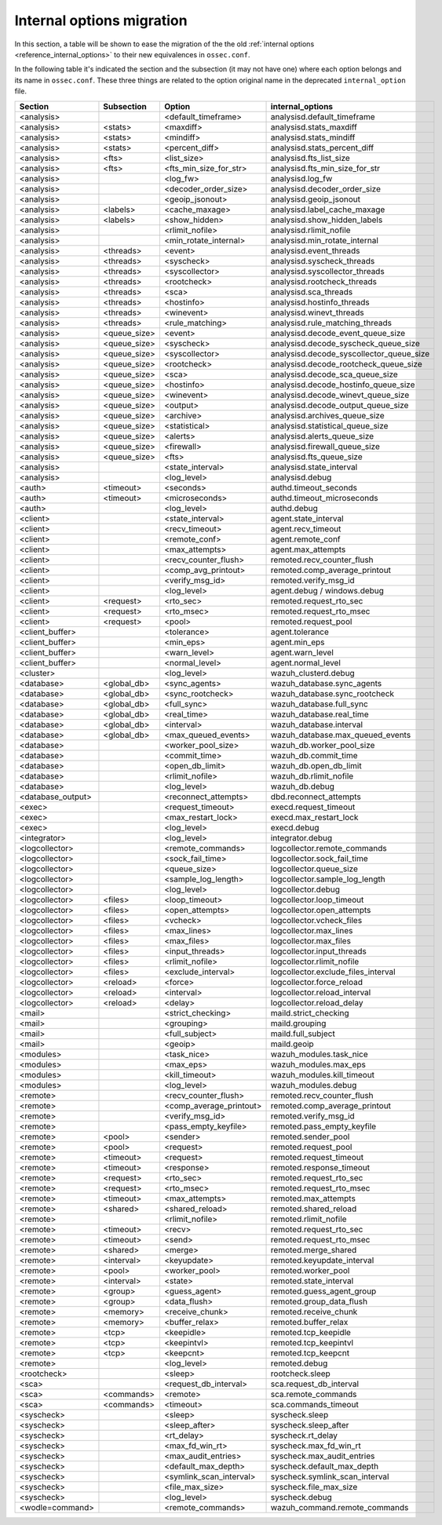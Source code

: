 .. Copyright (C) 2019 Wazuh, Inc.

.. _reference_internal_options_migration:

Internal options migration
==========================

In this section, a table will be shown to ease the migration of the the old :ref:`internal options <reference_internal_options>` to their new equivalences in ``ossec.conf``.

In the following table it's indicated the section and the subsection (it may not have one) where each option belongs and its name in ``ossec.conf``. These three things are related to the option original name in the deprecated ``internal_option`` file.

+-------------------------+----------------+----------------------------+------------------------------------------+
| **Section**             | **Subsection** | **Option**                 | **internal_options**                     |
+-------------------------+----------------+----------------------------+------------------------------------------+
|  <analysis>             |                |  <default_timeframe>       |    analysisd.default_timeframe           |
+-------------------------+----------------+----------------------------+------------------------------------------+
|  <analysis>             | <stats>        |  <maxdiff>                 |    analysisd.stats_maxdiff               |
+-------------------------+----------------+----------------------------+------------------------------------------+
|  <analysis>             | <stats>        |  <mindiff>                 |    analysisd.stats_mindiff               |
+-------------------------+----------------+----------------------------+------------------------------------------+
|  <analysis>             | <stats>        |  <percent_diff>            |    analysisd.stats_percent_diff          |
+-------------------------+----------------+----------------------------+------------------------------------------+
|  <analysis>             | <fts>          |  <list_size>               |    analysisd.fts_list_size               |
+-------------------------+----------------+----------------------------+------------------------------------------+
|  <analysis>             | <fts>          |  <fts_min_size_for_str>    |    analysisd.fts_min_size_for_str        |
+-------------------------+----------------+----------------------------+------------------------------------------+
|  <analysis>             |                |  <log_fw>                  |    analysisd.log_fw                      |
+-------------------------+----------------+----------------------------+------------------------------------------+
|  <analysis>             |                |  <decoder_order_size>      |    analysisd.decoder_order_size          |
+-------------------------+----------------+----------------------------+------------------------------------------+
|  <analysis>             |                |  <geoip_jsonout>           |    analysisd.geoip_jsonout               |
+-------------------------+----------------+----------------------------+------------------------------------------+
|  <analysis>             | <labels>       |  <cache_maxage>            |    analysisd.label_cache_maxage          |
+-------------------------+----------------+----------------------------+------------------------------------------+
|  <analysis>             | <labels>       |  <show_hidden>             |    analysisd.show_hidden_labels          |
+-------------------------+----------------+----------------------------+------------------------------------------+
|  <analysis>             |                |  <rlimit_nofile>           |    analysisd.rlimit_nofile               |
+-------------------------+----------------+----------------------------+------------------------------------------+
|  <analysis>             |                |  <min_rotate_internal>     |    analysisd.min_rotate_internal         |
+-------------------------+----------------+----------------------------+------------------------------------------+
|  <analysis>             | <threads>      |  <event>                   |    analysisd.event_threads               |
+-------------------------+----------------+----------------------------+------------------------------------------+
|  <analysis>             | <threads>      |  <syscheck>                |    analysisd.syscheck_threads            |
+-------------------------+----------------+----------------------------+------------------------------------------+
|  <analysis>             | <threads>      |  <syscollector>            |    analysisd.syscollector_threads        |
+-------------------------+----------------+----------------------------+------------------------------------------+
|  <analysis>             | <threads>      |  <rootcheck>               |    analysisd.rootcheck_threads           |
+-------------------------+----------------+----------------------------+------------------------------------------+
|  <analysis>             | <threads>      |  <sca>                     |    analysisd.sca_threads                 |
+-------------------------+----------------+----------------------------+------------------------------------------+
|  <analysis>             | <threads>      |  <hostinfo>                |    analysisd.hostinfo_threads            |
+-------------------------+----------------+----------------------------+------------------------------------------+
|  <analysis>             | <threads>      |  <winevent>                |    analysisd.winevt_threads              |
+-------------------------+----------------+----------------------------+------------------------------------------+
|  <analysis>             | <threads>      |  <rule_matching>           |    analysisd.rule_matching_threads       |
+-------------------------+----------------+----------------------------+------------------------------------------+
|  <analysis>             | <queue_size>   |  <event>                   |    analysisd.decode_event_queue_size     |
+-------------------------+----------------+----------------------------+------------------------------------------+
|  <analysis>             | <queue_size>   |  <syscheck>                |    analysisd.decode_syscheck_queue_size  |
+-------------------------+----------------+----------------------------+------------------------------------------+
|  <analysis>             | <queue_size>   |  <syscollector>            | analysisd.decode_syscollector_queue_size |
+-------------------------+----------------+----------------------------+------------------------------------------+
|  <analysis>             | <queue_size>   |  <rootcheck>               |    analysisd.decode_rootcheck_queue_size |
+-------------------------+----------------+----------------------------+------------------------------------------+
|  <analysis>             | <queue_size>   |  <sca>                     |    analysisd.decode_sca_queue_size       |
+-------------------------+----------------+----------------------------+------------------------------------------+
|  <analysis>             | <queue_size>   |  <hostinfo>                |    analysisd.decode_hostinfo_queue_size  |
+-------------------------+----------------+----------------------------+------------------------------------------+
|  <analysis>             | <queue_size>   |  <winevent>                |    analysisd.decode_winevt_queue_size    |
+-------------------------+----------------+----------------------------+------------------------------------------+
|  <analysis>             | <queue_size>   |  <output>                  |    analysisd.decode_output_queue_size    |
+-------------------------+----------------+----------------------------+------------------------------------------+
|  <analysis>             | <queue_size>   |  <archive>                 |    analysisd.archives_queue_size         |
+-------------------------+----------------+----------------------------+------------------------------------------+
|  <analysis>             | <queue_size>   |  <statistical>             |    analysisd.statistical_queue_size      |
+-------------------------+----------------+----------------------------+------------------------------------------+
|  <analysis>             | <queue_size>   |  <alerts>                  |    analysisd.alerts_queue_size           |
+-------------------------+----------------+----------------------------+------------------------------------------+
|  <analysis>             | <queue_size>   |  <firewall>                |    analysisd.firewall_queue_size         |
+-------------------------+----------------+----------------------------+------------------------------------------+
|  <analysis>             | <queue_size>   |  <fts>                     |    analysisd.fts_queue_size              |
+-------------------------+----------------+----------------------------+------------------------------------------+
|  <analysis>             |                |  <state_interval>          |    analysisd.state_interval              |
+-------------------------+----------------+----------------------------+------------------------------------------+
|  <analysis>             |                |  <log_level>               |    analysisd.debug                       |
+-------------------------+----------------+----------------------------+------------------------------------------+
|  <auth>                 | <timeout>      |  <seconds>                 |    authd.timeout_seconds                 |
+-------------------------+----------------+----------------------------+------------------------------------------+
|  <auth>                 | <timeout>      |  <microseconds>            |    authd.timeout_microseconds            |
+-------------------------+----------------+----------------------------+------------------------------------------+
|  <auth>                 |                |  <log_level>               |    authd.debug                           |
+-------------------------+----------------+----------------------------+------------------------------------------+
|  <client>               |                |  <state_interval>          |    agent.state_interval                  |
+-------------------------+----------------+----------------------------+------------------------------------------+
|  <client>               |                |  <recv_timeout>            |    agent.recv_timeout                    |
+-------------------------+----------------+----------------------------+------------------------------------------+
|  <client>               |                |  <remote_conf>             |    agent.remote_conf                     |
+-------------------------+----------------+----------------------------+------------------------------------------+
|  <client>               |                |  <max_attempts>            |    agent.max_attempts                    |
+-------------------------+----------------+----------------------------+------------------------------------------+
|  <client>               |                |  <recv_counter_flush>      |    remoted.recv_counter_flush            |
+-------------------------+----------------+----------------------------+------------------------------------------+
|  <client>               |                |  <comp_avg_printout>       |    remoted.comp_average_printout         |
+-------------------------+----------------+----------------------------+------------------------------------------+
|  <client>               |                |  <verify_msg_id>           |    remoted.verify_msg_id                 |
+-------------------------+----------------+----------------------------+------------------------------------------+
|  <client>               |                |  <log_level>               |    agent.debug / windows.debug           |
+-------------------------+----------------+----------------------------+------------------------------------------+
|  <client>               | <request>      |  <rto_sec>                 |    remoted.request_rto_sec               |
+-------------------------+----------------+----------------------------+------------------------------------------+
|  <client>               | <request>      |  <rto_msec>                |    remoted.request_rto_msec              |
+-------------------------+----------------+----------------------------+------------------------------------------+
|  <client>               | <request>      |  <pool>                    |    remoted.request_pool                  |
+-------------------------+----------------+----------------------------+------------------------------------------+
|  <client_buffer>        |                |  <tolerance>               |    agent.tolerance                       |
+-------------------------+----------------+----------------------------+------------------------------------------+
|  <client_buffer>        |                |  <min_eps>                 |    agent.min_eps                         |
+-------------------------+----------------+----------------------------+------------------------------------------+
|  <client_buffer>        |                |  <warn_level>              |    agent.warn_level                      |
+-------------------------+----------------+----------------------------+------------------------------------------+
|  <client_buffer>        |                |  <normal_level>            |    agent.normal_level                    |
+-------------------------+----------------+----------------------------+------------------------------------------+
|  <cluster>              |                |  <log_level>               |    wazuh_clusterd.debug                  |
+-------------------------+----------------+----------------------------+------------------------------------------+
|  <database>             | <global_db>    |  <sync_agents>             |    wazuh_database.sync_agents            |
+-------------------------+----------------+----------------------------+------------------------------------------+
|  <database>             | <global_db>    |  <sync_rootcheck>          |    wazuh_database.sync_rootcheck         |
+-------------------------+----------------+----------------------------+------------------------------------------+
|  <database>             | <global_db>    |  <full_sync>               |    wazuh_database.full_sync              |
+-------------------------+----------------+----------------------------+------------------------------------------+
|  <database>             | <global_db>    |  <real_time>               |    wazuh_database.real_time              |
+-------------------------+----------------+----------------------------+------------------------------------------+
|  <database>             | <global_db>    |  <interval>                |    wazuh_database.interval               |
+-------------------------+----------------+----------------------------+------------------------------------------+
|  <database>             | <global_db>    |  <max_queued_events>       |    wazuh_database.max_queued_events      |
+-------------------------+----------------+----------------------------+------------------------------------------+
|  <database>             |                |  <worker_pool_size>        |    wazuh_db.worker_pool_size             |
+-------------------------+----------------+----------------------------+------------------------------------------+
|  <database>             |                |  <commit_time>             |    wazuh_db.commit_time                  |
+-------------------------+----------------+----------------------------+------------------------------------------+
|  <database>             |                |  <open_db_limit>           |    wazuh_db.open_db_limit                |
+-------------------------+----------------+----------------------------+------------------------------------------+
|  <database>             |                |  <rlimit_nofile>           |    wazuh_db.rlimit_nofile                |
+-------------------------+----------------+----------------------------+------------------------------------------+
|  <database>             |                |  <log_level>               |    wazuh_db.debug                        |
+-------------------------+----------------+----------------------------+------------------------------------------+
|  <database_output>      |                |  <reconnect_attempts>      |    dbd.reconnect_attempts                |
+-------------------------+----------------+----------------------------+------------------------------------------+
|  <exec>                 |                |  <request_timeout>         |    execd.request_timeout                 |
+-------------------------+----------------+----------------------------+------------------------------------------+
|  <exec>                 |                |  <max_restart_lock>        |    execd.max_restart_lock                |
+-------------------------+----------------+----------------------------+------------------------------------------+
|  <exec>                 |                |  <log_level>               |    execd.debug                           |
+-------------------------+----------------+----------------------------+------------------------------------------+
|  <integrator>           |                |  <log_level>               |    integrator.debug                      |
+-------------------------+----------------+----------------------------+------------------------------------------+
|  <logcollector>         |                |  <remote_commands>         |    logcollector.remote_commands          |
+-------------------------+----------------+----------------------------+------------------------------------------+
|  <logcollector>         |                |  <sock_fail_time>          |    logcollector.sock_fail_time           |
+-------------------------+----------------+----------------------------+------------------------------------------+
|  <logcollector>         |                |  <queue_size>              |    logcollector.queue_size               |
+-------------------------+----------------+----------------------------+------------------------------------------+
|  <logcollector>         |                |  <sample_log_length>       |    logcollector.sample_log_length        |
+-------------------------+----------------+----------------------------+------------------------------------------+
|  <logcollector>         |                |  <log_level>               |    logcollector.debug                    |  
+-------------------------+----------------+----------------------------+------------------------------------------+
|  <logcollector>         | <files>        |  <loop_timeout>            |    logcollector.loop_timeout             | 
+-------------------------+----------------+----------------------------+------------------------------------------+
|  <logcollector>         | <files>        |  <open_attempts>           |    logcollector.open_attempts            |
+-------------------------+----------------+----------------------------+------------------------------------------+
|  <logcollector>         | <files>        |  <vcheck>                  |    logcollector.vcheck_files             |
+-------------------------+----------------+----------------------------+------------------------------------------+
|  <logcollector>         | <files>        |  <max_lines>               |    logcollector.max_lines                |
+-------------------------+----------------+----------------------------+------------------------------------------+
|  <logcollector>         | <files>        |  <max_files>               |    logcollector.max_files                |
+-------------------------+----------------+----------------------------+------------------------------------------+
|  <logcollector>         | <files>        |  <input_threads>           |    logcollector.input_threads            |
+-------------------------+----------------+----------------------------+------------------------------------------+
|  <logcollector>         | <files>        |  <rlimit_nofile>           |    logcollector.rlimit_nofile            |
+-------------------------+----------------+----------------------------+------------------------------------------+
|  <logcollector>         | <files>        |  <exclude_interval>        |    logcollector.exclude_files_interval   |
+-------------------------+----------------+----------------------------+------------------------------------------+
|  <logcollector>         | <reload>       |  <force>                   |    logcollector.force_reload             |
+-------------------------+----------------+----------------------------+------------------------------------------+
|  <logcollector>         | <reload>       |  <interval>                |    logcollector.reload_interval          |
+-------------------------+----------------+----------------------------+------------------------------------------+
|  <logcollector>         | <reload>       |  <delay>                   |    logcollector.reload_delay             |
+-------------------------+----------------+----------------------------+------------------------------------------+
|  <mail>                 |                |  <strict_checking>         |    maild.strict_checking                 |
+-------------------------+----------------+----------------------------+------------------------------------------+
|  <mail>                 |                |  <grouping>                |    maild.grouping                        |
+-------------------------+----------------+----------------------------+------------------------------------------+
|  <mail>                 |                |  <full_subject>            |    maild.full_subject                    |
+-------------------------+----------------+----------------------------+------------------------------------------+
|  <mail>                 |                |  <geoip>                   |    maild.geoip                           |
+-------------------------+----------------+----------------------------+------------------------------------------+
|  <modules>              |                |  <task_nice>               |    wazuh_modules.task_nice               |
+-------------------------+----------------+----------------------------+------------------------------------------+
|  <modules>              |                |  <max_eps>                 |    wazuh_modules.max_eps                 |
+-------------------------+----------------+----------------------------+------------------------------------------+
|  <modules>              |                |  <kill_timeout>            |    wazuh_modules.kill_timeout            |
+-------------------------+----------------+----------------------------+------------------------------------------+
|  <modules>              |                |  <log_level>               |    wazuh_modules.debug                   |
+-------------------------+----------------+----------------------------+------------------------------------------+
|  <remote>               |                |  <recv_counter_flush>      |    remoted.recv_counter_flush            |
+-------------------------+----------------+----------------------------+------------------------------------------+
|  <remote>               |                |  <comp_average_printout>   |    remoted.comp_average_printout         |
+-------------------------+----------------+----------------------------+------------------------------------------+
|  <remote>               |                |  <verify_msg_id>           |    remoted.verify_msg_id                 |
+-------------------------+----------------+----------------------------+------------------------------------------+
|  <remote>               |                |  <pass_empty_keyfile>      |    remoted.pass_empty_keyfile            |
+-------------------------+----------------+----------------------------+------------------------------------------+
|  <remote>               | <pool>         |  <sender>                  |    remoted.sender_pool                   |
+-------------------------+----------------+----------------------------+------------------------------------------+
|  <remote>               | <pool>         |  <request>                 |    remoted.request_pool                  |
+-------------------------+----------------+----------------------------+------------------------------------------+
|  <remote>               | <timeout>      |  <request>                 |    remoted.request_timeout               |
+-------------------------+----------------+----------------------------+------------------------------------------+
|  <remote>               | <timeout>      |  <response>                |    remoted.response_timeout              |
+-------------------------+----------------+----------------------------+------------------------------------------+
|  <remote>               | <request>      |  <rto_sec>                 |    remoted.request_rto_sec               |
+-------------------------+----------------+----------------------------+------------------------------------------+
|  <remote>               | <request>      |  <rto_msec>                |    remoted.request_rto_msec              |
+-------------------------+----------------+----------------------------+------------------------------------------+
|  <remote>               | <timeout>      |  <max_attempts>            |    remoted.max_attempts                  |
+-------------------------+----------------+----------------------------+------------------------------------------+
|  <remote>               | <shared>       |  <shared_reload>           |    remoted.shared_reload                 |
+-------------------------+----------------+----------------------------+------------------------------------------+
|  <remote>               |                |  <rlimit_nofile>           |    remoted.rlimit_nofile                 |
+-------------------------+----------------+----------------------------+------------------------------------------+
|  <remote>               | <timeout>      |  <recv>                    |    remoted.request_rto_sec               |
+-------------------------+----------------+----------------------------+------------------------------------------+
|  <remote>               | <timeout>      |  <send>                    |    remoted.request_rto_msec              |
+-------------------------+----------------+----------------------------+------------------------------------------+
|  <remote>               | <shared>       |  <merge>                   |    remoted.merge_shared                  |
+-------------------------+----------------+----------------------------+------------------------------------------+
|  <remote>               | <interval>     |  <keyupdate>               |    remoted.keyupdate_interval            |
+-------------------------+----------------+----------------------------+------------------------------------------+
|  <remote>               | <pool>         |  <worker_pool>             |    remoted.worker_pool                   |
+-------------------------+----------------+----------------------------+------------------------------------------+
|  <remote>               | <interval>     |  <state>                   |    remoted.state_interval                |
+-------------------------+----------------+----------------------------+------------------------------------------+
|  <remote>               | <group>        |  <guess_agent>             |    remoted.guess_agent_group             |
+-------------------------+----------------+----------------------------+------------------------------------------+
|  <remote>               | <group>        |  <data_flush>              |    remoted.group_data_flush              |
+-------------------------+----------------+----------------------------+------------------------------------------+
|  <remote>               | <memory>       |  <receive_chunk>           |    remoted.receive_chunk                 |
+-------------------------+----------------+----------------------------+------------------------------------------+
|  <remote>               | <memory>       |  <buffer_relax>            |    remoted.buffer_relax                  |
+-------------------------+----------------+----------------------------+------------------------------------------+
|  <remote>               | <tcp>          |  <keepidle>                |    remoted.tcp_keepidle                  |
+-------------------------+----------------+----------------------------+------------------------------------------+
|  <remote>               | <tcp>          |  <keepintvl>               |    remoted.tcp_keepintvl                 |
+-------------------------+----------------+----------------------------+------------------------------------------+
|  <remote>               | <tcp>          |  <keepcnt>                 |    remoted.tcp_keepcnt                   |
+-------------------------+----------------+----------------------------+------------------------------------------+
|  <remote>               |                |  <log_level>               |    remoted.debug                         |
+-------------------------+----------------+----------------------------+------------------------------------------+
|  <rootcheck>            |                |  <sleep>                   |    rootcheck.sleep                       |
+-------------------------+----------------+----------------------------+------------------------------------------+
|  <sca>                  |                |  <request_db_interval>     |    sca.request_db_interval               |
+-------------------------+----------------+----------------------------+------------------------------------------+
|  <sca>                  | <commands>     |  <remote>                  |    sca.remote_commands                   |
+-------------------------+----------------+----------------------------+------------------------------------------+
|  <sca>                  | <commands>     |  <timeout>                 |    sca.commands_timeout                  |
+-------------------------+----------------+----------------------------+------------------------------------------+
|  <syscheck>             |                |  <sleep>                   |    syscheck.sleep                        |
+-------------------------+----------------+----------------------------+------------------------------------------+
|  <syscheck>             |                |  <sleep_after>             |    syscheck.sleep_after                  |
+-------------------------+----------------+----------------------------+------------------------------------------+
|  <syscheck>             |                |  <rt_delay>                |    syscheck.rt_delay                     |
+-------------------------+----------------+----------------------------+------------------------------------------+
|  <syscheck>             |                |  <max_fd_win_rt>           |    syscheck.max_fd_win_rt                |
+-------------------------+----------------+----------------------------+------------------------------------------+
|  <syscheck>             |                |  <max_audit_entries>       |    syscheck.max_audit_entries            |
+-------------------------+----------------+----------------------------+------------------------------------------+
|  <syscheck>             |                |  <default_max_depth>       |    syscheck.default_max_depth            |
+-------------------------+----------------+----------------------------+------------------------------------------+
|  <syscheck>             |                |  <symlink_scan_interval>   |    syscheck.symlink_scan_interval        |
+-------------------------+----------------+----------------------------+------------------------------------------+
|  <syscheck>             |                |  <file_max_size>           |    syscheck.file_max_size                |
+-------------------------+----------------+----------------------------+------------------------------------------+
|  <syscheck>             |                |  <log_level>               |    syscheck.debug                        |
+-------------------------+----------------+----------------------------+------------------------------------------+
|  <wodle=command>        |                |  <remote_commands>         |    wazuh_command.remote_commands         |
+-------------------------+----------------+----------------------------+------------------------------------------+
